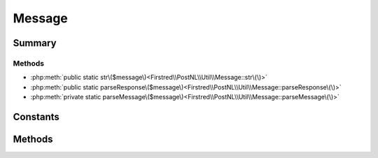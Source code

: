 .. rst-class:: phpdoctorst

.. role:: php(code)
	:language: php


Message
=======


.. php:namespace:: Firstred\PostNL\Util

.. php:class:: Message


	.. rst-class:: phpdoc-description
	
		| Class Message\.
		
	


Summary
-------

Methods
~~~~~~~

* :php:meth:`public static str\($message\)<Firstred\\PostNL\\Util\\Message::str\(\)>`
* :php:meth:`public static parseResponse\($message\)<Firstred\\PostNL\\Util\\Message::parseResponse\(\)>`
* :php:meth:`private static parseMessage\($message\)<Firstred\\PostNL\\Util\\Message::parseMessage\(\)>`


Constants
---------

.. php:const:: RFC7230_HEADER_REGEX = "\(^\(\[^\(\)<\>@,;:\\\\\\"/\[\\\\\]?=\{\}\\x01\- \]\+\+\):\[ \\t\]\*\+\(\(?:\[ \\t\]\*\+\[\!\-~\\x80\-\\xff\]\+\+\)\*\+\)\[ \\t\]\*\+\\r?\\n\)m"



.. php:const:: RFC7230_HEADER_FOLD_REGEX = "\(\\r?\\n\[ \\t\]\+\+\)"



Methods
-------

.. rst-class:: public static

	.. php:method:: public static str( $message)
	
		.. rst-class:: phpdoc-description
		
			| Returns the string representation of an HTTP message\.
			
		
		
		:Parameters:
			* **$message** (:any:`Psr\\Http\\Message\\MessageInterface <Psr\\Http\\Message\\MessageInterface>`)  message to convert to a string

		
		:Returns: string 
	
	

.. rst-class:: public static

	.. php:method:: public static parseResponse( $message)
	
		.. rst-class:: phpdoc-description
		
			| Parses a response message string into a response object\.
			
		
		
		:Parameters:
			* **$message** (string)  response message string

		
		:Returns: :any:`\\Psr\\Http\\Message\\ResponseInterface <Psr\\Http\\Message\\ResponseInterface>` 
	
	

.. rst-class:: private static

	.. php:method:: private static parseMessage( $message)
	
		.. rst-class:: phpdoc-description
		
			| Parses an HTTP message into an associative array\.
			
			| The array contains the "start\-line" key containing the start line of
			| the message, "headers" key containing an associative array of header
			| array values, and a "body" key containing the body of the message\.
			
		
		
		:Parameters:
			* **$message** (string)  HTTP request or response to parse

		
		:Returns: array 
	
	

